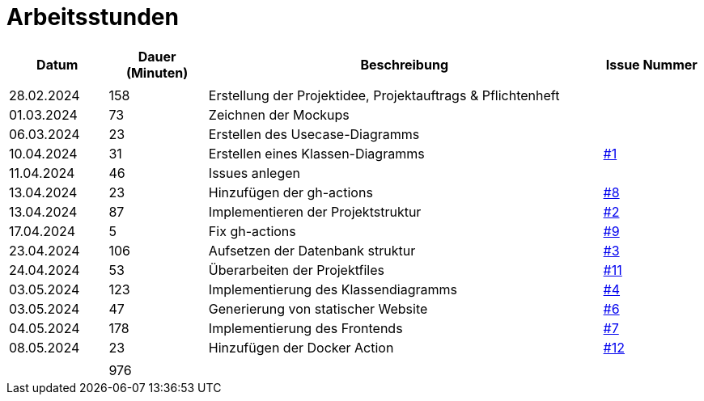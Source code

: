 = Arbeitsstunden

[cols="1, 1, 4, 1", options="header"]
|===
| *Datum* | *Dauer (Minuten)* | *Beschreibung* | *Issue Nummer*
|  |  |  |
| 28.02.2024 | 158 | Erstellung der Projektidee, Projektauftrags & Pflichtenheft |
| 01.03.2024 | 73 | Zeichnen der Mockups |
| 06.03.2024 | 23 | Erstellen des Usecase-Diagramms |
| 10.04.2024 | 31 | Erstellen eines Klassen-Diagramms | https://github.com/2324-3bhif-teaching/AppointmentManagement/issues/1[#1]
| 11.04.2024 | 46 | Issues anlegen |
| 13.04.2024 | 23 | Hinzufügen der gh-actions | https://github.com/2324-3bhif-teaching/AppointmentManagement/issues/8[#8]
| 13.04.2024 | 87 | Implementieren der Projektstruktur | https://github.com/2324-3bhif-teaching/AppointmentManagement/issues/2[#2]
| 17.04.2024 | 5 | Fix gh-actions | https://github.com/2324-3bhif-teaching/AppointmentManagement/issues/9[#9]
| 23.04.2024 | 106 | Aufsetzen der Datenbank struktur | https://github.com/2324-3bhif-teaching/AppointmentManagement/issues/3[#3]
| 24.04.2024 | 53 | Überarbeiten der Projektfiles | https://github.com/2324-3bhif-teaching/AppointmentManagement/issues/11[#11]
| 03.05.2024 | 123 | Implementierung des Klassendiagramms | https://github.com/2324-3bhif-teaching/AppointmentManagement/issues/4[#4]
| 03.05.2024 | 47 | Generierung von statischer Website | https://github.com/2324-3bhif-teaching/AppointmentManagement/issues/6[#6]
| 04.05.2024 | 178 | Implementierung des Frontends | https://github.com/2324-3bhif-teaching/AppointmentManagement/issues/7[#7]
| 08.05.2024 | 23 | Hinzufügen der Docker Action | https://github.com/2324-3bhif-teaching/AppointmentManagement/issues/12[#12]
|  |  |  |
|  | 976 |  |
|===
